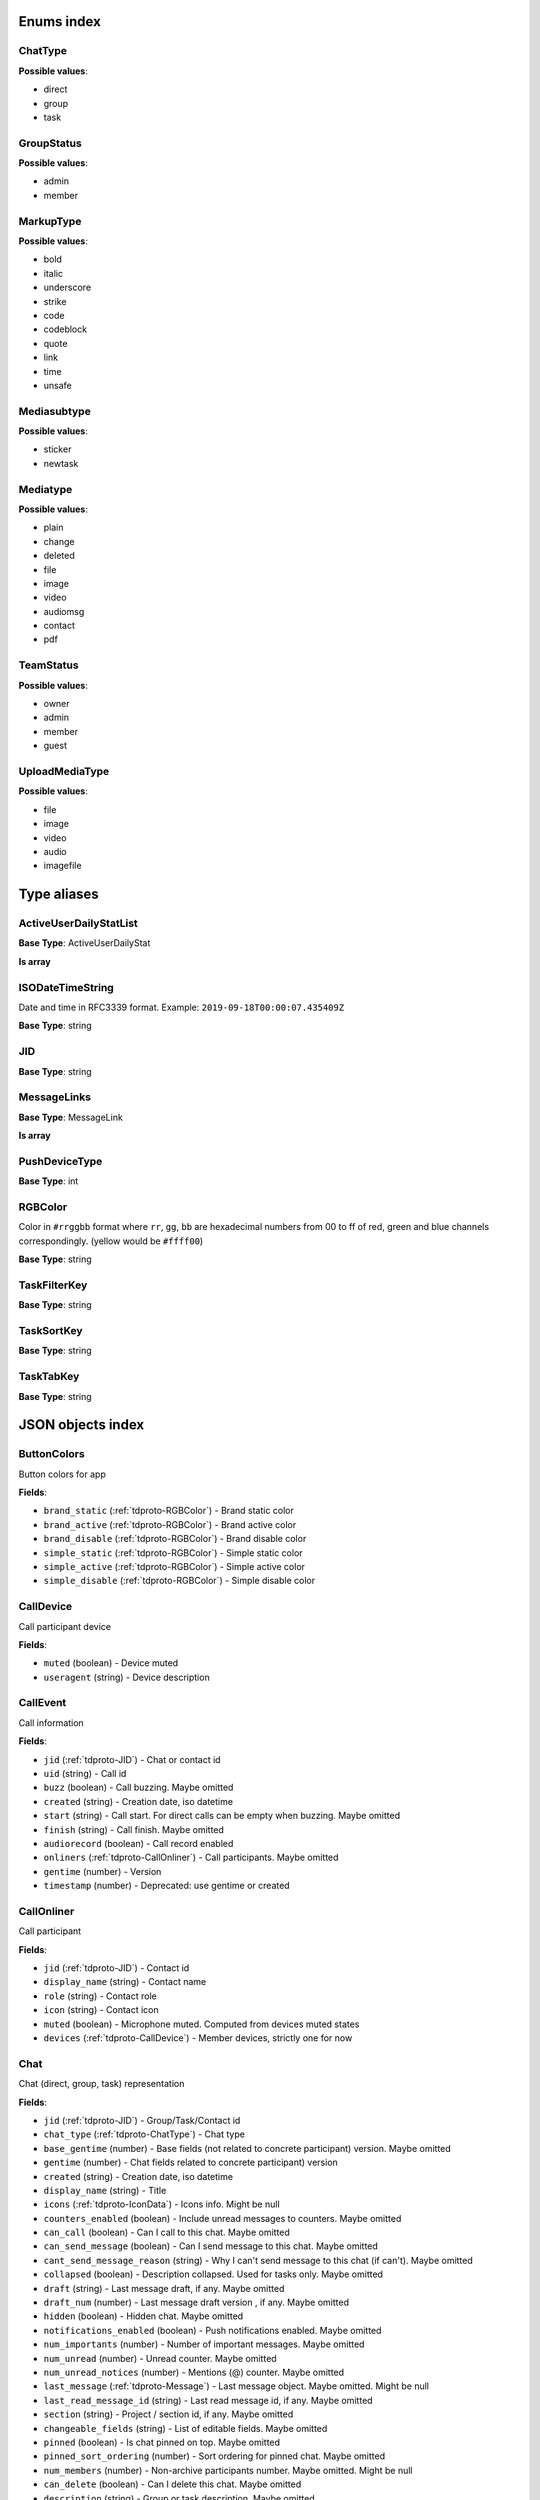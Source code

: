 
Enums index
============================

.. _tdproto-ChatType:

ChatType
-------------------------------------------------------------
**Possible values**:

* direct
* group
* task


.. _tdproto-GroupStatus:

GroupStatus
-------------------------------------------------------------
**Possible values**:

* admin
* member


.. _tdproto-MarkupType:

MarkupType
-------------------------------------------------------------
**Possible values**:

* bold
* italic
* underscore
* strike
* code
* codeblock
* quote
* link
* time
* unsafe


.. _tdproto-Mediasubtype:

Mediasubtype
-------------------------------------------------------------
**Possible values**:

* sticker
* newtask


.. _tdproto-Mediatype:

Mediatype
-------------------------------------------------------------
**Possible values**:

* plain
* change
* deleted
* file
* image
* video
* audiomsg
* contact
* pdf


.. _tdproto-TeamStatus:

TeamStatus
-------------------------------------------------------------
**Possible values**:

* owner
* admin
* member
* guest


.. _tdproto-UploadMediaType:

UploadMediaType
-------------------------------------------------------------
**Possible values**:

* file
* image
* video
* audio
* imagefile


Type aliases
============================

.. _tdproto-ActiveUserDailyStatList:

ActiveUserDailyStatList
-------------------------------------------------------------

**Base Type**: ActiveUserDailyStat

**Is array**

.. _tdproto-ISODateTimeString:

ISODateTimeString
-------------------------------------------------------------

Date and time in RFC3339 format. Example: ``2019-09-18T00:00:07.435409Z``

**Base Type**: string

.. _tdproto-JID:

JID
-------------------------------------------------------------

**Base Type**: string

.. _tdproto-MessageLinks:

MessageLinks
-------------------------------------------------------------

**Base Type**: MessageLink

**Is array**

.. _tdproto-PushDeviceType:

PushDeviceType
-------------------------------------------------------------

**Base Type**: int

.. _tdproto-RGBColor:

RGBColor
-------------------------------------------------------------

Color in ``#rrggbb`` format where ``rr``, ``gg``, ``bb`` are hexadecimal numbers from 00 to ff of red, green and blue channels correspondingly. (yellow would be ``#ffff00``)

**Base Type**: string

.. _tdproto-TaskFilterKey:

TaskFilterKey
-------------------------------------------------------------

**Base Type**: string

.. _tdproto-TaskSortKey:

TaskSortKey
-------------------------------------------------------------

**Base Type**: string

.. _tdproto-TaskTabKey:

TaskTabKey
-------------------------------------------------------------

**Base Type**: string

JSON objects index
============================

.. _tdproto-ButtonColors:

ButtonColors
-------------------------------------------------------------

Button colors for app

**Fields**:

* ``brand_static`` (:ref:`tdproto-RGBColor`) - Brand static color
* ``brand_active`` (:ref:`tdproto-RGBColor`) - Brand active color
* ``brand_disable`` (:ref:`tdproto-RGBColor`) - Brand disable color
* ``simple_static`` (:ref:`tdproto-RGBColor`) - Simple static color
* ``simple_active`` (:ref:`tdproto-RGBColor`) - Simple active color
* ``simple_disable`` (:ref:`tdproto-RGBColor`) - Simple disable color

.. _tdproto-CallDevice:

CallDevice
-------------------------------------------------------------

Call participant device

**Fields**:

* ``muted`` (boolean) - Device muted
* ``useragent`` (string) - Device description

.. _tdproto-CallEvent:

CallEvent
-------------------------------------------------------------

Call information

**Fields**:

* ``jid`` (:ref:`tdproto-JID`) - Chat or contact id
* ``uid`` (string) - Call id
* ``buzz`` (boolean) - Call buzzing\
  . Maybe omitted
* ``created`` (string) - Creation date, iso datetime
* ``start`` (string) - Call start. For direct calls can be empty when buzzing\
  . Maybe omitted
* ``finish`` (string) - Call finish\
  . Maybe omitted
* ``audiorecord`` (boolean) - Call record enabled
* ``onliners`` (:ref:`tdproto-CallOnliner`) - Call participants\
  . Maybe omitted
* ``gentime`` (number) - Version
* ``timestamp`` (number) - Deprecated: use gentime or created

.. _tdproto-CallOnliner:

CallOnliner
-------------------------------------------------------------

Call participant

**Fields**:

* ``jid`` (:ref:`tdproto-JID`) - Contact id
* ``display_name`` (string) - Contact name
* ``role`` (string) - Contact role
* ``icon`` (string) - Contact icon
* ``muted`` (boolean) - Microphone muted. Computed from devices muted states
* ``devices`` (:ref:`tdproto-CallDevice`) - Member devices, strictly one for now

.. _tdproto-Chat:

Chat
-------------------------------------------------------------

Chat (direct, group, task) representation

**Fields**:

* ``jid`` (:ref:`tdproto-JID`) - Group/Task/Contact id
* ``chat_type`` (:ref:`tdproto-ChatType`) - Chat type
* ``base_gentime`` (number) - Base fields (not related to concrete participant) version\
  . Maybe omitted
* ``gentime`` (number) - Chat fields related to concrete participant) version
* ``created`` (string) - Creation date, iso datetime
* ``display_name`` (string) - Title
* ``icons`` (:ref:`tdproto-IconData`) - Icons info\
  . Might be null
* ``counters_enabled`` (boolean) - Include unread messages to counters\
  . Maybe omitted
* ``can_call`` (boolean) - Can I call to this chat\
  . Maybe omitted
* ``can_send_message`` (boolean) - Can I send message to this chat\
  . Maybe omitted
* ``cant_send_message_reason`` (string) - Why I can't send message to this chat (if can't)\
  . Maybe omitted
* ``collapsed`` (boolean) - Description collapsed. Used for tasks only\
  . Maybe omitted
* ``draft`` (string) - Last message draft, if any\
  . Maybe omitted
* ``draft_num`` (number) - Last message draft version , if any\
  . Maybe omitted
* ``hidden`` (boolean) - Hidden chat\
  . Maybe omitted
* ``notifications_enabled`` (boolean) - Push notifications enabled\
  . Maybe omitted
* ``num_importants`` (number) - Number of important messages\
  . Maybe omitted
* ``num_unread`` (number) - Unread counter\
  . Maybe omitted
* ``num_unread_notices`` (number) - Mentions (@) counter\
  . Maybe omitted
* ``last_message`` (:ref:`tdproto-Message`) - Last message object\
  . Maybe omitted\
  . Might be null
* ``last_read_message_id`` (string) - Last read message id, if any\
  . Maybe omitted
* ``section`` (string) - Project / section id, if any\
  . Maybe omitted
* ``changeable_fields`` (string) - List of editable fields\
  . Maybe omitted
* ``pinned`` (boolean) - Is chat pinned on top\
  . Maybe omitted
* ``pinned_sort_ordering`` (number) - Sort ordering for pinned chat\
  . Maybe omitted
* ``num_members`` (number) - Non-archive participants number\
  . Maybe omitted\
  . Might be null
* ``can_delete`` (boolean) - Can I delete this chat\
  . Maybe omitted
* ``description`` (string) - Group or task description\
  . Maybe omitted
* ``markup`` (:ref:`tdproto-MarkupEntity`) - Markup entities for description field. Experimental\
  . Maybe omitted
* ``feed`` (boolean) - Present in feed (main screen)\
  . Maybe omitted
* ``pinned_message`` (:ref:`tdproto-Message`) - Pinned message for this chat\
  . Maybe omitted\
  . Might be null
* ``color_index`` (number) - Custom color index from table of colors. Tasks only\
  . Maybe omitted\
  . Might be null
* ``num_items`` (number) - Items in checklist. Tasks only\
  . Maybe omitted\
  . Might be null
* ``num_checked_items`` (number) - Checked items in checklist. Tasks only\
  . Maybe omitted\
  . Might be null
* ``assignee`` (:ref:`tdproto-JID`) - Assignee contact id. Tasks only\
  . Maybe omitted
* ``num`` (number) - Task number in this team\
  . Maybe omitted
* ``observers`` (:ref:`tdproto-JID`) - Task followers id's. TODO: rename to "followers"\
  . Maybe omitted
* ``owner`` (:ref:`tdproto-JID`) - Task creator\
  . Maybe omitted
* ``task_status`` (string) - Task status. May be custom\
  . Maybe omitted
* ``title`` (string) - Task title. Generated from number and description\
  . Maybe omitted
* ``done`` (string) - Task done date in iso format, if any\
  . Maybe omitted
* ``done_reason`` (string) - Task done reason, if any\
  . Maybe omitted
* ``deadline`` (string) - Task deadline in iso format, if any\
  . Maybe omitted
* ``deadline_expired`` (boolean) - Is task deadline expired\
  . Maybe omitted
* ``links`` (:ref:`tdproto-MessageLinks`) - Links in description\
  . Maybe omitted
* ``tags`` (string) - Task tags list, if any\
  . Maybe omitted
* ``importance`` (number) - Task importance, if available in team\
  . Maybe omitted\
  . Might be null
* ``urgency`` (number) - Task urgency, if available in team\
  . Maybe omitted\
  . Might be null
* ``spent_time`` (number) - Task spent time, number\
  . Maybe omitted\
  . Might be null
* ``complexity`` (number) - Task complexity, number\
  . Maybe omitted\
  . Might be null
* ``linked_messages`` (any) - Used for "Create task from messages..."\
  . Maybe omitted
* ``uploads`` (:ref:`tdproto-Upload`) - Upload uids for request, upload objects for response\
  . Maybe omitted
* ``items`` (:ref:`tdproto-TaskItem`) - Checklist items. Task only\
  . Maybe omitted
* ``parents`` (:ref:`tdproto-Subtask`) - Parent tasks\
  . Maybe omitted
* ``tabs`` (:ref:`tdproto-TaskTabKey`) - Tab names\
  . Maybe omitted
* ``status`` (:ref:`tdproto-GroupStatus`) - My status in group chat\
  . Maybe omitted\
  . Might be null
* ``members`` (:ref:`tdproto-GroupMembership`) - Group chat members\
  . Maybe omitted
* ``can_add_member`` (boolean) - Can I add member to this group chat\
  . Maybe omitted
* ``can_remove_member`` (boolean) - Can I remove member from this group chat\
  . Maybe omitted
* ``can_change_member_status`` (boolean) - Can I change member status in this group chat\
  . Maybe omitted
* ``can_change_settings`` (boolean) - deprecated: use changeable fields\
  . Maybe omitted
* ``default_for_all`` (boolean) - Any new team member will be added to this group chat\
  . Maybe omitted
* ``readonly_for_members`` (boolean) - Readonly for non-admins group chat (Like Channels in Telegram but switchable)\
  . Maybe omitted
* ``autocleanup_age`` (number) - Delete messages in this chat in seconds. Experimental function\
  . Maybe omitted\
  . Might be null
* ``public`` (boolean) - Can other team member see this task/group chat\
  . Maybe omitted
* ``can_join`` (boolean) - Can I join to this public group/task\
  . Maybe omitted
* ``can_delete_any_message`` (boolean) - Can I delete any message in this chat\
  . Maybe omitted
* ``can_set_important_any_message`` (boolean) - Can I change Important flag in any message in this chat\
  . Maybe omitted
* ``last_activity`` (string) - Date of the last message sent even if it was deleted\
  . Maybe omitted

.. _tdproto-ChatShort:

ChatShort
-------------------------------------------------------------

Minimal chat representation

**Fields**:

* ``jid`` (:ref:`tdproto-JID`) - Group/Task/Contact id
* ``chat_type`` (:ref:`tdproto-ChatType`) - Chat type
* ``display_name`` (string) - Title
* ``icons`` (:ref:`tdproto-IconData`) - Icon data\
  . Might be null

.. _tdproto-ColorRule:

ColorRule
-------------------------------------------------------------

Set of rules to apply to tasks for coloring

**Fields**:

* ``uid`` (string) - Rule id
* ``priority`` (number) - Rule priority
* ``description`` (string) - Rule description\
  . Maybe omitted
* ``color_index`` (number) - Color index
* ``section_enabled`` (boolean) - Project filter enabled\
  . Maybe omitted\
  . Might be null
* ``section`` (string) - Project id if project filter enabled\
  . Maybe omitted
* ``tags_enabled`` (boolean) - Tags filter enabled\
  . Maybe omitted\
  . Might be null
* ``tags`` (string) - Tag ids if tags filter enabled\
  . Maybe omitted
* ``task_status`` (string) - Task status\
  . Maybe omitted
* ``task_importance_enabled`` (boolean) - Task importance filter enabled\
  . Maybe omitted\
  . Might be null
* ``task_importance`` (number) - Task importance if task importance filter enabled\
  . Maybe omitted\
  . Might be null
* ``task_urgency_enabled`` (boolean) - Task urgency filter enabled\
  . Maybe omitted\
  . Might be null
* ``task_urgency`` (number) - Task urgency if task urgency filter enabled\
  . Maybe omitted\
  . Might be null

.. _tdproto-Contact:

Contact
-------------------------------------------------------------

Contact

**Fields**:

* ``jid`` (:ref:`tdproto-JID`) - Contact Id
* ``display_name`` (string) - Full name in chats
* ``short_name`` (string) - Short name in chats
* ``contact_email`` (string) - Contact email in this team
* ``contact_phone`` (string) - Contact phone in this team
* ``icons`` (:ref:`tdproto-IconData`) - Icons data\
  . Might be null
* ``role`` (string) - Role in this team
* ``mood`` (string) - Mood in this team\
  . Maybe omitted
* ``status`` (:ref:`tdproto-TeamStatus`) - Status in this team
* ``last_activity`` (string) - Last activity in this team (iso datetime)\
  . Maybe omitted
* ``add_to_team_rights`` (boolean) - Can contact add users to this team\
  . Maybe omitted
* ``is_archive`` (boolean) - Contact deleted\
  . Maybe omitted
* ``botname`` (string) - Bot name. Empty for users\
  . Maybe omitted
* ``sections`` (string) - Section ids
* ``can_send_message`` (boolean) - Can I send message to this contact\
  . Maybe omitted
* ``cant_send_message_reason`` (string) - Why I can't send message to this chat (if can't)\
  . Maybe omitted
* ``can_call`` (boolean) - Can I call to this contact\
  . Maybe omitted
* ``can_create_task`` (boolean) - Can I call create task for this contact\
  . Maybe omitted
* ``can_add_to_group`` (boolean) - Can I add this contact to group chats\
  . Maybe omitted
* ``can_delete`` (boolean) - Can I remove this contact from team\
  . Maybe omitted
* ``changeable_fields`` (string) - Changeable fields\
  . Maybe omitted
* ``family_name`` (string) - Family name\
  . Maybe omitted
* ``given_name`` (string) - Given name\
  . Maybe omitted
* ``patronymic`` (string) - Patronymic, if any\
  . Maybe omitted
* ``default_lang`` (string) - Default language code\
  . Maybe omitted\
  . Might be null
* ``debug_show_activity`` (boolean) - Enable debug messages in UI\
  . Maybe omitted\
  . Might be null
* ``dropall_enabled`` (boolean) - Enable remove all messages experimental features\
  . Maybe omitted\
  . Might be null
* ``alt_send`` (boolean) - Use Ctrl/Cmd + Enter instead Enter\
  . Maybe omitted\
  . Might be null
* ``asterisk_mention`` (boolean) - Use * as @ for mentions\
  . Maybe omitted\
  . Might be null
* ``always_send_pushes`` (boolean) - Send push notifications even contact is online\
  . Maybe omitted\
  . Might be null
* ``timezone`` (string) - Timezone, if any\
  . Maybe omitted\
  . Might be null
* ``quiet_time_start`` (string) - Quiet time start\
  . Maybe omitted\
  . Might be null
* ``quiet_time_finish`` (string) - Quiet time finish\
  . Maybe omitted\
  . Might be null
* ``group_notifications_enabled`` (boolean) - Push notifications for group chats\
  . Maybe omitted\
  . Might be null
* ``task_notifications_enabled`` (boolean) - Push notifications for task chats\
  . Maybe omitted\
  . Might be null
* ``contact_short_view`` (boolean) - Short view in contact list\
  . Maybe omitted\
  . Might be null
* ``group_short_view`` (boolean) - Short view in group list\
  . Maybe omitted\
  . Might be null
* ``task_short_view`` (boolean) - Short view in task list\
  . Maybe omitted\
  . Might be null
* ``contact_mshort_view`` (boolean) - Short view in contact list in mobile app\
  . Maybe omitted\
  . Might be null
* ``group_mshort_view`` (boolean) - Short view in group list in mobile app\
  . Maybe omitted\
  . Might be null
* ``auth_2fa_enabled`` (boolean) - Two-factor authentication is configured and confirmed\
  . Maybe omitted
* ``auth_2fa_status`` (string) - Two-factor authentication status\
  . Maybe omitted
* ``task_mshort_view`` (boolean) - Short view in task list in mobile app\
  . Maybe omitted\
  . Might be null
* ``contact_show_archived`` (boolean) - Show archived contacts in contact list\
  . Maybe omitted\
  . Might be null
* ``unread_first`` (boolean) - Show unread chats first in feed\
  . Maybe omitted\
  . Might be null
* ``munread_first`` (boolean) - Show unread chats first in feed in mobile app\
  . Maybe omitted\
  . Might be null
* ``can_add_to_team`` (boolean) - Can I add new members to this team\
  . Maybe omitted
* ``can_manage_sections`` (boolean) - Can I manage sections in this team\
  . Maybe omitted
* ``can_manage_tags`` (boolean) - Can I manage tags in this team\
  . Maybe omitted
* ``can_manage_integrations`` (boolean) - Can I manage integrations in this team\
  . Maybe omitted
* ``can_manage_color_rules`` (boolean) - Can I manage color rules in this team\
  . Maybe omitted
* ``can_create_group`` (boolean) - Can I create group chats in this team\
  . Maybe omitted
* ``can_join_public_groups`` (boolean) - Can I view/join public group in this team\
  . Maybe omitted
* ``can_join_public_tasks`` (boolean) - Can I view/join public tasks in this team\
  . Maybe omitted
* ``can_delete_any_message`` (boolean) - Deprecated: use CanDeleteAnyMessage in chat object\
  . Maybe omitted
* ``custom_fields`` (:ref:`tdproto-ContactCustomFields`) - Extra contact fields\
  . Maybe omitted\
  . Might be null

.. _tdproto-ContactCustomFields:

ContactCustomFields
-------------------------------------------------------------

Extra contact fields

**Fields**:

* ``company`` (string) - Company\
  . Maybe omitted
* ``department`` (string) - Department\
  . Maybe omitted
* ``title`` (string) - Title\
  . Maybe omitted
* ``mobile_phone`` (string) - MobilePhone\
  . Maybe omitted
* ``source`` (string) - Import source\
  . Maybe omitted

.. _tdproto-ContactShort:

ContactShort
-------------------------------------------------------------

Short contact representation

**Fields**:

* ``jid`` (:ref:`tdproto-JID`) - Contact Id
* ``display_name`` (string) - Full name in chats
* ``short_name`` (string) - Short name in chats
* ``icons`` (:ref:`tdproto-IconData`) - Icons data\
  . Might be null

.. _tdproto-Country:

Country
-------------------------------------------------------------

Country for phone numbers selection on login screen

**Fields**:

* ``code`` (string) - Phone code
* ``iso`` (string) - Country ISO code
* ``name`` (string) - Country name
* ``default`` (boolean) - Selected by default\
  . Maybe omitted
* ``popular`` (boolean) - Is popular, need to cache\
  . Maybe omitted

.. _tdproto-DeletedChat:

DeletedChat
-------------------------------------------------------------

Minimal chat representation for deletion

**Fields**:

* ``jid`` (:ref:`tdproto-JID`) - Group/Task/Contact id
* ``chat_type`` (:ref:`tdproto-ChatType`) - Chat type
* ``gentime`` (number) - Chat fields (related to concrete participant) version
* ``is_archive`` (boolean) - Archive flag. Always true for this structure

.. _tdproto-DeletedRemind:

DeletedRemind
-------------------------------------------------------------

Remind deleted message

**Fields**:

* ``uid`` (string) - Remind id

.. _tdproto-DeletedSection:

DeletedSection
-------------------------------------------------------------

Deleted task project or contact section

**Fields**:

* ``uid`` (string) - Section uid
* ``gentime`` (number) - Object version

.. _tdproto-DeletedTag:

DeletedTag
-------------------------------------------------------------

Delete tag message

**Fields**:

* ``uid`` (string) - Tag id

.. _tdproto-DeletedTeam:

DeletedTeam
-------------------------------------------------------------

Team deletion message. Readonly

**Fields**:

* ``uid`` (string) - Team id
* ``is_archive`` (boolean) - Team deleted
* ``gentime`` (number) - Object version

.. _tdproto-Emoji:

Emoji
-------------------------------------------------------------

Emoji

**Fields**:

* ``char`` (string) - Unicode symbol
* ``key`` (string) - Text representation

.. _tdproto-Features:

Features
-------------------------------------------------------------

Server information. Readonly

**Fields**:

* ``host`` (string) - Current host
* ``build`` (string) - Build/revision of server side
* ``desktop_version`` (string) - Desktop application version
* ``front_version`` (string) - Webclient version
* ``app_title`` (string) - Application title
* ``landing_url`` (string) - Landing page address, if any\
  . Maybe omitted
* ``app_schemes`` (string) - Local applications urls
* ``userver`` (string) - Static files server address
* ``ios_app`` (string) - Link to AppStore
* ``android_app`` (string) - Link to Google Play
* ``theme`` (string) - Default UI theme
* ``min_ios_version`` (string) - Minimal iOS application version required for this server. Used for breaking changes
* ``min_android_version`` (string) - Minimal android application version required for this server. Used for breaking changes
* ``free_registration`` (boolean) - Free registration allowed
* ``max_upload_mb`` (number) - Maximum size of user's upload
* ``max_linked_messages`` (number) - Maximum number of forwarded messages
* ``max_message_uploads`` (number) - Maximum number of message uploads
* ``max_username_part_length`` (number) - Maximum chars for: family_name, given_name, patronymic if any
* ``max_group_title_length`` (number) - Maximum chars for group chat name
* ``max_role_length`` (number) - Maximum chars for role in team
* ``max_mood_length`` (number) - Maximum chars for mood in team
* ``max_message_length`` (number) - Maximum chars for text message
* ``max_section_length`` (number) - Maximum length for project and contact's sections names
* ``max_tag_length`` (number) - Maximum length for tags
* ``max_task_title_length`` (number) - Maximum length for task title
* ``max_color_rule_description_length`` (number) - Maximum length for ColorRule description
* ``max_url_length`` (number) - Maximum length for urls
* ``max_integration_comment_length`` (number) - Maximum length for Integration comment
* ``max_teams`` (number) - Maximum teams for one account
* ``max_message_search_limit`` (number) - Maximum search result
* ``afk_age`` (number) - Max inactivity seconds
* ``auth_by_password`` (boolean) - Password authentication enabled\
  . Maybe omitted
* ``auth_by_qr_code`` (boolean) - QR-code / link authentication enabled\
  . Maybe omitted
* ``auth_by_sms`` (boolean) - SMS authentication enabled\
  . Maybe omitted
* ``auth_2fa`` (boolean) - Two-factor authentication (2FA) enabled\
  . Maybe omitted
* ``oauth_services`` (:ref:`tdproto-OAuthService`) - External services\
  . Maybe omitted
* ``ice_servers`` (:ref:`tdproto-ICEServer`) - ICE servers for WebRTC
* ``custom_server`` (boolean) - True for premise installation
* ``installation_type`` (string) - Name of installation
* ``installation_title`` (string) - Installation title, used on login screen\
  . Maybe omitted
* ``app_login_background`` (string) - AppBackground image url, if any\
  . Maybe omitted
* ``web_login_background`` (string) - WebBackground image url, if any\
  . Maybe omitted
* ``is_testing`` (boolean) - Testing installation
* ``metrika`` (string) - Yandex metrika counter id
* ``min_search_length`` (number) - Minimal chars number for starting global search
* ``resend_timeout`` (number) - Resend message in n seconds if no confirmation from server given
* ``sentry_dsn_js`` (string) - Frontend sentry.io settings
* ``server_drafts`` (boolean) - Message drafts saved on server
* ``firebase_app_id`` (string) - Firebase settings for web-push notifications
* ``firebase_sender_id`` (string) - Firebase settings for web-push notifications
* ``firebase_api_key`` (string) - Firebase settings for web-push notifications
* ``firebase_auth_domain`` (string) - Firebase settings for web-push notifications
* ``firebase_database_url`` (string) - Firebase settings for web-push notifications
* ``firebase_project_id`` (string) - Firebase settings for web-push notifications
* ``firebase_storage_bucket`` (string) - Firebase settings for web-push notifications
* ``calls_version`` (number) - Calls version. 0 = disabled, 1 = audio only, 2 = audio+video
* ``mobile_calls`` (boolean) - Calls functions enabled for mobile applications
* ``calls_record`` (boolean) - Calls record enabled
* ``only_one_device_per_call`` (boolean) - Disallow call from multiply devices. Experimental\
  . Maybe omitted
* ``max_participants_per_call`` (number) - Maximum number of participants per call\
  . Maybe omitted
* ``safari_push_id`` (string) - Safari push id for web-push notifications
* ``message_uploads`` (boolean) - Multiple message uploads
* ``terms`` (:ref:`tdproto-Terms`) - Team entity naming. Experimental
* ``single_group_teams`` (boolean) - Cross team communication. Experimental
* ``wiki_pages`` (boolean) - Wiki pages in chats. Experimental
* ``allow_admin_mute`` (boolean) - Wiki pages in chats. Experimental\
  . Maybe omitted
* ``default_wallpaper`` (:ref:`tdproto-Wallpaper`) - Default wallpaper url for mobile apps, if any\
  . Maybe omitted\
  . Might be null
* ``support_email`` (string) - Support email
* ``task_checklist`` (boolean) - Deprecated
* ``readonly_groups`` (boolean) - Deprecated
* ``task_dashboard`` (boolean) - Deprecated
* ``task_messages`` (boolean) - Deprecated
* ``task_public`` (boolean) - Deprecated
* ``task_tags`` (boolean) - Deprecated
* ``calls`` (boolean) - Deprecated
* ``min_app_version`` (string) - Deprecated

.. _tdproto-FontColors:

FontColors
-------------------------------------------------------------

Font colors for app

**Fields**:

* ``text`` (:ref:`tdproto-RGBColor`) - Text color
* ``title`` (:ref:`tdproto-RGBColor`) - Title color
* ``sub`` (:ref:`tdproto-RGBColor`) - Sub color
* ``brand_button`` (:ref:`tdproto-RGBColor`) - Brand button color
* ``simple_button`` (:ref:`tdproto-RGBColor`) - Simple button color
* ``bubble_sent`` (:ref:`tdproto-RGBColor`) - Bubble sent color
* ``bubble_received`` (:ref:`tdproto-RGBColor`) - Bubble received color

.. _tdproto-GroupMembership:

GroupMembership
-------------------------------------------------------------

Group chat membership status

**Fields**:

* ``jid`` (:ref:`tdproto-JID`) - Contact id
* ``status`` (:ref:`tdproto-GroupStatus`) - Status in group
* ``can_remove`` (boolean) - Can I remove this member\
  . Maybe omitted

.. _tdproto-ICEServer:

ICEServer
-------------------------------------------------------------

Interactive Connectivity Establishment Server for WEB Rtc connection. Readonly

**Fields**:

* ``urls`` (string) - URls

.. _tdproto-IconColors:

IconColors
-------------------------------------------------------------

Icon colors for app

**Fields**:

* ``title`` (:ref:`tdproto-RGBColor`) - Title color
* ``brand`` (:ref:`tdproto-RGBColor`) - Brand color
* ``other`` (:ref:`tdproto-RGBColor`) - Other color

.. _tdproto-IconData:

IconData
-------------------------------------------------------------

Icon data. For icon generated from display name contains Letters + Color fields

**Fields**:

* ``sm`` (:ref:`tdproto-SingleIcon`) - Small icon
* ``lg`` (:ref:`tdproto-SingleIcon`) - Large image
* ``letters`` (string) - Letters (only for stub icon)\
  . Maybe omitted
* ``color`` (string) - Icon background color (only for stub icon)\
  . Maybe omitted
* ``blurhash`` (string) - Compact representation of a placeholder for an image (experimental)\
  . Maybe omitted
* ``stub`` (string) - Deprecated\
  . Maybe omitted

.. _tdproto-InputColors:

InputColors
-------------------------------------------------------------

Input colors for app

**Fields**:

* ``static`` (:ref:`tdproto-RGBColor`) - Static color
* ``active`` (:ref:`tdproto-RGBColor`) - Active color
* ``disable`` (:ref:`tdproto-RGBColor`) - Disable color
* ``error`` (:ref:`tdproto-RGBColor`) - Error color

.. _tdproto-Integration:

Integration
-------------------------------------------------------------

Integration for concrete chat

**Fields**:

* ``uid`` (string) - Id\
  . Maybe omitted
* ``comment`` (string) - Comment, if any
* ``created`` (string) - Creation datetime, iso\
  . Maybe omitted
* ``enabled`` (boolean) - Integration enabled
* ``form`` (:ref:`tdproto-IntegrationForm`) - Integration form
* ``group`` (:ref:`tdproto-JID`) - Chat id
* ``help`` (string) - Full description\
  . Maybe omitted
* ``kind`` (string) - Unique integration name
* ``-`` (string) - DOCUMENTATION MISSING

.. _tdproto-IntegrationField:

IntegrationField
-------------------------------------------------------------

Integration form field

**Fields**:

* ``label`` (string) - Label
* ``readonly`` (boolean) - Is field readonly
* ``value`` (string) - Current value

.. _tdproto-IntegrationForm:

IntegrationForm
-------------------------------------------------------------

Integration form

**Fields**:

* ``api_key`` (:ref:`tdproto-IntegrationField`) - Api key field, if any\
  . Maybe omitted\
  . Might be null
* ``webhook_url`` (:ref:`tdproto-IntegrationField`) - Webhook url, if any\
  . Maybe omitted\
  . Might be null
* ``url`` (:ref:`tdproto-IntegrationField`) - Url, if any\
  . Maybe omitted\
  . Might be null

.. _tdproto-IntegrationKind:

IntegrationKind
-------------------------------------------------------------

Integration kind

**Fields**:

* ``kind`` (string) - Integration unique name
* ``title`` (string) - Plugin title
* ``template`` (:ref:`tdproto-Integration`) - Integration template
* ``icon`` (string) - Path to icon
* ``description`` (string) - Plugin description

.. _tdproto-Integrations:

Integrations
-------------------------------------------------------------

Complete integrations data, as received from server

**Fields**:

* ``integrations`` (:ref:`tdproto-Integration`) - Currently existing integrations
* ``kinds`` (:ref:`tdproto-IntegrationKind`) - Types of integrations available for setup

.. _tdproto-MarkupEntity:

MarkupEntity
-------------------------------------------------------------

Markup entity. Experimental

**Fields**:

* ``op`` (number) - Open marker offset
* ``oplen`` (number) - Open marker length\
  . Maybe omitted
* ``cl`` (number) - Close marker offset
* ``cllen`` (number) - Close marker length\
  . Maybe omitted
* ``typ`` (:ref:`tdproto-MarkupType`) - Marker type
* ``url`` (string) - Url, for Link type\
  . Maybe omitted
* ``repl`` (string) - Text replacement\
  . Maybe omitted
* ``time`` (string) - Time, for Time type\
  . Maybe omitted
* ``childs`` (:ref:`tdproto-MarkupEntity`) - List of internal markup entities\
  . Maybe omitted

.. _tdproto-Message:

Message
-------------------------------------------------------------

Chat message

**Fields**:

* ``content`` (:ref:`tdproto-MessageContent`) - Message content struct
* ``push_text`` (string) - Simple plaintext message representation\
  . Maybe omitted
* ``from`` (:ref:`tdproto-JID`) - Sender contact id
* ``to`` (:ref:`tdproto-JID`) - Recipient id (group, task or contact)
* ``message_id`` (string) - Message uid
* ``created`` (string) - Message creation datetime (set by server side) or sending datetime in future for draft messages
* ``drafted`` (string) - Creation datetime for draft messages\
  . Maybe omitted
* ``gentime`` (number) - Object version
* ``chat_type`` (:ref:`tdproto-ChatType`) - Chat type
* ``chat`` (:ref:`tdproto-JID`) - Chat id
* ``links`` (:ref:`tdproto-MessageLinks`) - External/internals links\
  . Maybe omitted
* ``markup`` (:ref:`tdproto-MarkupEntity`) - Markup entities. Experimental\
  . Maybe omitted
* ``important`` (boolean) - Importance flag\
  . Maybe omitted
* ``edited`` (string) - ISODateTimeString of message modification or deletion\
  . Maybe omitted
* ``received`` (boolean) - Message was seen by anybody in chat. True or null\
  . Maybe omitted
* ``num_received`` (number) - Unused yet\
  . Maybe omitted
* ``nopreview`` (boolean) - Disable link previews. True or null\
  . Maybe omitted
* ``has_previews`` (boolean) - Has link previews. True or null\
  . Maybe omitted
* ``prev`` (string) - Previous message id in this chat. Uid or null\
  . Maybe omitted
* ``is_first`` (boolean) - This message is first in this chat. True or null\
  . Maybe omitted
* ``is_last`` (boolean) - This message is first in this chat. True or null\
  . Maybe omitted
* ``uploads`` (:ref:`tdproto-Upload`) - Message uploads\
  . Maybe omitted
* ``reactions`` (:ref:`tdproto-MessageReaction`) - Message reactions struct. Can be null\
  . Maybe omitted
* ``reply_to`` (:ref:`tdproto-Message`) - Message that was replied to, if any\
  . Maybe omitted\
  . Might be null
* ``linked_messages`` (:ref:`tdproto-Message`) - Forwarded messages. Can be null. Also contains double of ReplyTo for backward compatibility\
  . Maybe omitted
* ``notice`` (boolean) - Has mention (@). True or null\
  . Maybe omitted
* ``silently`` (boolean) - Message has no pushes and did not affect any counters\
  . Maybe omitted
* ``editable_until`` (string) - Author can change this message until date. Can be null\
  . Maybe omitted
* ``num`` (number) - Index number of this message. Starts from 0. Null for deleted messages. Changes when any previous message wad deleted\
  . Maybe omitted\
  . Might be null
* ``is_archive`` (boolean) - This message is archive. True or null\
  . Maybe omitted
* ``_debug`` (string) - Debug information, if any\
  . Maybe omitted

.. _tdproto-MessageColors:

MessageColors
-------------------------------------------------------------

Message colors for app

**Fields**:

* ``bubble_sent`` (:ref:`tdproto-RGBColor`) - Bubble sent color
* ``bubble_received`` (:ref:`tdproto-RGBColor`) - Bubble received color
* ``bubble_important`` (:ref:`tdproto-RGBColor`) - Bubble important color
* ``status_feed`` (:ref:`tdproto-RGBColor`) - Status feed color
* ``status_bubble`` (:ref:`tdproto-RGBColor`) - Status bubble color
* ``allocated`` (:ref:`tdproto-RGBColor`) - Allocated color

.. _tdproto-MessageContent:

MessageContent
-------------------------------------------------------------

Chat message content

**Fields**:

* ``text`` (string) - Text representation of message
* ``type`` (:ref:`tdproto-Mediatype`) - Message type
* ``subtype`` (:ref:`tdproto-Mediasubtype`) - Message subtype, if any\
  . Maybe omitted
* ``upload`` (string) - Upload id, if any. Deprecated: use Uploads instead\
  . Maybe omitted
* ``mediaURL`` (string) - Upload url, if any. Deprecated: use Uploads instead\
  . Maybe omitted
* ``size`` (number) - Upload size, if any. Deprecated: use Uploads instead\
  . Maybe omitted
* ``duration`` (number) - Upload duration, if any. Deprecated: use Uploads instead\
  . Maybe omitted\
  . Might be null
* ``processing`` (boolean) - Upload still processing, if any. Deprecated: use Uploads instead\
  . Maybe omitted
* ``blurhash`` (string) - Compact representation of a placeholder for an image. Deprecated: use Uploads instead\
  . Maybe omitted
* ``previewHeight`` (number) - Upload preview height, in pixels, if any. Deprecated: use Uploads instead\
  . Maybe omitted
* ``previewWidth`` (number) - Upload width, in pixels, if any. Deprecated: use Uploads instead\
  . Maybe omitted
* ``previewURL`` (string) - Upload preview absolute url, if any. Deprecated: use Uploads instead\
  . Maybe omitted
* ``preview2xURL`` (string) - Upload high resolution preview absolute url, if any. Deprecated: use Uploads instead\
  . Maybe omitted
* ``name`` (string) - Upload name, if any. Deprecated: use Uploads instead\
  . Maybe omitted
* ``animated`` (boolean) - Upload is animated image, if any. Deprecated: use Uploads instead\
  . Maybe omitted
* ``title`` (string) - Change title (for "change" mediatype)\
  . Maybe omitted
* ``old`` (string) - Change old value (for "change" mediatype)\
  . Maybe omitted\
  . Might be null
* ``new`` (string) - Change new value (for "change" mediatype)\
  . Maybe omitted\
  . Might be null
* ``actor`` (:ref:`tdproto-JID`) - Change actor contact id (for "change" mediatype)\
  . Maybe omitted
* ``comment`` (string) - Comment (for "audiomsg" mediatype)\
  . Maybe omitted
* ``given_name`` (string) - Given name (for "contact" mediatype)\
  . Maybe omitted
* ``family_name`` (string) - Family name (for "contact" mediatype)\
  . Maybe omitted
* ``patronymic`` (string) - Patronymic name (for "contact" mediatype)\
  . Maybe omitted
* ``phones`` (string) - Contact phones list (for "contact" mediatype)\
  . Maybe omitted
* ``emails`` (string) - Emails list (for "contact" mediatype)\
  . Maybe omitted
* ``stickerpack`` (string) - Stickerpack name (for "sticker" subtype)\
  . Maybe omitted
* ``pdf_version`` (:ref:`tdproto-PdfVersion`) - Pdf version, if any\
  . Maybe omitted\
  . Might be null

.. _tdproto-MessageLink:

MessageLink
-------------------------------------------------------------

Checked message links. In short: "Click here: {link.Pattern}" => "Click here: <a href='{link.Url}'>{link.Text}</a>"

**Fields**:

* ``pattern`` (string) - Text fragment that should be replaced by link
* ``url`` (string) - Internal or external link
* ``text`` (string) - Text replacement
* ``preview`` (:ref:`tdproto-MessageLinkPreview`) - Optional preview info, for websites\
  . Maybe omitted\
  . Might be null
* ``uploads`` (:ref:`tdproto-Upload`) - Optional upload info\
  . Maybe omitted
* ``nopreview`` (boolean) - Website previews disabled\
  . Maybe omitted
* ``youtube_id`` (string) - Optional youtube movie id\
  . Maybe omitted

.. _tdproto-MessageLinkPreview:

MessageLinkPreview
-------------------------------------------------------------

Website title and description

**Fields**:

* ``title`` (string) - Website title or og:title content
* ``description`` (string) - Website description\
  . Maybe omitted

.. _tdproto-MessagePush:

MessagePush
-------------------------------------------------------------

Push message over websockets. Readonly

**Fields**:

* ``title`` (string) - Push title
* ``subtitle`` (string) - Push subtitle
* ``message`` (string) - Push body
* ``icon_url`` (string) - Absolute url to push icon
* ``click_action`` (string) - Url opened on click
* ``tag`` (string) - Push tag (for join pushes)
* ``team`` (string) - Team uid
* ``sender`` (:ref:`tdproto-JID`) - Sender contact id
* ``chat`` (:ref:`tdproto-JID`) - Chat id
* ``message_id`` (string) - Message id
* ``created`` (string) - Message creation iso datetime

.. _tdproto-MessageReaction:

MessageReaction
-------------------------------------------------------------

Message emoji reaction

**Fields**:

* ``name`` (string) - Emoji
* ``counter`` (number) - Number of reactions
* ``details`` (:ref:`tdproto-MessageReactionDetail`) - Details

.. _tdproto-MessageReactionDetail:

MessageReactionDetail
-------------------------------------------------------------

Message reaction detail

**Fields**:

* ``created`` (string) - When reaction added, iso datetime
* ``sender`` (:ref:`tdproto-JID`) - Reaction author
* ``name`` (string) - Reaction emoji

.. _tdproto-OAuthService:

OAuthService
-------------------------------------------------------------

OAuth service

**Fields**:

* ``name`` (string) - Integration title
* ``url`` (string) - Redirect url

.. _tdproto-OnlineCall:

OnlineCall
-------------------------------------------------------------

Active call status

**Fields**:

* ``jid`` (:ref:`tdproto-JID`) - Chat or contact id
* ``uid`` (string) - Call id
* ``start`` (string) - Call start\
  . Maybe omitted
* ``online_count`` (number) - Number participants in call\
  . Maybe omitted

.. _tdproto-OnlineContact:

OnlineContact
-------------------------------------------------------------

Contact online status

**Fields**:

* ``jid`` (:ref:`tdproto-JID`) - Contact id
* ``afk`` (boolean) - Is away from keyboard\
  . Maybe omitted
* ``mobile`` (boolean) - Is mobile client

.. _tdproto-PdfVersion:

PdfVersion
-------------------------------------------------------------

PDF preview of mediafile. Experimental

**Fields**:

* ``url`` (string) - Absolute url
* ``text_preview`` (string) - First string of text content\
  . Maybe omitted

.. _tdproto-Reaction:

Reaction
-------------------------------------------------------------

Emoji reaction

**Fields**:

* ``name`` (string) - Unicode symbol

.. _tdproto-ReceivedMessage:

ReceivedMessage
-------------------------------------------------------------

Message receiving status

**Fields**:

* ``chat`` (:ref:`tdproto-JID`) - Chat or contact id
* ``message_id`` (string) - Message id
* ``received`` (boolean) - Is received
* ``num_received`` (number) - Number of contacts received this message. Experimental\
  . Maybe omitted
* ``_debug`` (string) - Debug message, if any\
  . Maybe omitted

.. _tdproto-Remind:

Remind
-------------------------------------------------------------

Remind

**Fields**:

* ``uid`` (string) - Remind id
* ``chat`` (:ref:`tdproto-JID`) - Chat id
* ``fire_at`` (string) - Activation time, iso
* ``comment`` (string) - Comment, if any\
  . Maybe omitted

.. _tdproto-Section:

Section
-------------------------------------------------------------

Task project or contact section

**Fields**:

* ``uid`` (string) - Section uid
* ``sort_ordering`` (number) - Sort ordering
* ``name`` (string) - Name
* ``gentime`` (number) - Object version
* ``description`` (string) - Description, if any\
  . Maybe omitted
* ``is_archive`` (boolean) - Is deleted\
  . Maybe omitted

.. _tdproto-Session:

Session
-------------------------------------------------------------

Websocket session

**Fields**:

* ``uid`` (string) - Session id
* ``created`` (string) - Creation datetime
* ``lang`` (string) - Language code\
  . Maybe omitted
* ``team`` (string) - Team id\
  . Maybe omitted
* ``is_mobile`` (boolean) - Mobile\
  . Maybe omitted
* ``afk`` (boolean) - Away from keyboard\
  . Maybe omitted
* ``useragent`` (string) - User agent\
  . Maybe omitted
* ``addr`` (string) - IP address\
  . Maybe omitted

.. _tdproto-ShortMessage:

ShortMessage
-------------------------------------------------------------

Short message based on chat message

**Fields**:

* ``from`` (:ref:`tdproto-JID`) - Sender contact id
* ``to`` (:ref:`tdproto-JID`) - Recipient id (group, task or contact)
* ``message_id`` (string) - Message uid
* ``created`` (string) - Message creation datetime (set by server side) or sending datetime in future for draft messages
* ``gentime`` (number) - Object version
* ``chat_type`` (:ref:`tdproto-ChatType`) - Chat type
* ``chat`` (:ref:`tdproto-JID`) - Chat id
* ``is_archive`` (boolean) - This message is archive. True or null\
  . Maybe omitted

.. _tdproto-SingleIcon:

SingleIcon
-------------------------------------------------------------

Small or large icon

**Fields**:

* ``url`` (string) - absolute url to icon
* ``width`` (number) - Icon width, in pixels
* ``height`` (number) - Icon height, in pixels

.. _tdproto-Subtask:

Subtask
-------------------------------------------------------------

Link to sub/sup task

**Fields**:

* ``jid`` (:ref:`tdproto-JID`) - Task id
* ``assignee`` (:ref:`tdproto-JID`) - Assignee contact id. Tasks only
* ``title`` (string) - Task title. Generated from number and description
* ``num`` (number) - Task number in this team
* ``display_name`` (string) - Title
* ``public`` (boolean) - Can other team member see this task/group chat\
  . Maybe omitted

.. _tdproto-SwitcherColors:

SwitcherColors
-------------------------------------------------------------

Switcher colors for app

**Fields**:

* ``on`` (:ref:`tdproto-RGBColor`) - On color
* ``off`` (:ref:`tdproto-RGBColor`) - Off color

.. _tdproto-Tag:

Tag
-------------------------------------------------------------

Task tag

**Fields**:

* ``uid`` (string) - Tag id
* ``name`` (string) - Tag name

.. _tdproto-Task:

Task
-------------------------------------------------------------

Task

**Fields**:

* ``custom_color_index`` (number) - Custom task color\
  . Maybe omitted\
  . Might be null
* ``description`` (string) - Task description\
  . Maybe omitted
* ``tags`` (string) - Task tags\
  . Maybe omitted
* ``section`` (string) - Task section UID\
  . Maybe omitted
* ``observers`` (:ref:`tdproto-JID`) - User who follow the task\
  . Maybe omitted
* ``items`` (string) - Items of the task\
  . Maybe omitted
* ``assignee`` (:ref:`tdproto-JID`) - User who was assigned the task\
  . Maybe omitted
* ``deadline`` (string) - Deadline time\
  . Maybe omitted
* ``public`` (boolean) - Is task public\
  . Maybe omitted
* ``remind_at`` (string) - Fire a reminder at this time\
  . Maybe omitted
* ``task_status`` (string) - Task status\
  . Maybe omitted
* ``importance`` (number) - Task importance\
  . Maybe omitted\
  . Might be null
* ``urgency`` (number) - Task urgency\
  . Maybe omitted\
  . Might be null
* ``complexity`` (number) - Task complexity\
  . Maybe omitted\
  . Might be null
* ``spent_time`` (number) - Time spent\
  . Maybe omitted\
  . Might be null
* ``linked_messages`` (string) - Linked messages\
  . Maybe omitted
* ``uploads`` (string) - Task uploads\
  . Maybe omitted

.. _tdproto-TaskColor:

TaskColor
-------------------------------------------------------------

Task color rules color

**Fields**:

* ``regular`` (:ref:`tdproto-RGBColor`) - Regular color
* ``dark`` (:ref:`tdproto-RGBColor`) - Dark color
* ``light`` (:ref:`tdproto-RGBColor`) - Light color

.. _tdproto-TaskCounters:

TaskCounters
-------------------------------------------------------------

Tasks counters

**Fields**:

* ``jid`` (:ref:`tdproto-JID`) - Task jid
* ``num_unread`` (number) - Unreads counter\
  . Maybe omitted
* ``num_unread_notices`` (number) - Mentions (@) counter\
  . Maybe omitted

.. _tdproto-TaskFilter:

TaskFilter
-------------------------------------------------------------

Task filter

**Fields**:

* ``field`` (:ref:`tdproto-TaskFilterKey`) - Task filter field
* ``title`` (string) - Filter title

.. _tdproto-TaskItem:

TaskItem
-------------------------------------------------------------

Task checklist item

**Fields**:

* ``uid`` (string) - Id\
  . Maybe omitted
* ``sort_ordering`` (number) - Sort ordering\
  . Maybe omitted
* ``text`` (string) - Text or "#{OtherTaskNumber}"
* ``checked`` (boolean) - Item checked\
  . Maybe omitted
* ``can_toggle`` (boolean) - Can I toggle this item\
  . Maybe omitted
* ``subtask`` (:ref:`tdproto-Subtask`) - Link to subtask. Optional\
  . Maybe omitted\
  . Might be null

.. _tdproto-TaskSort:

TaskSort
-------------------------------------------------------------

Task sort type

**Fields**:

* ``key`` (:ref:`tdproto-TaskSortKey`) - Field
* ``title`` (string) - Sort title

.. _tdproto-TaskStatus:

TaskStatus
-------------------------------------------------------------

Custom task status

**Fields**:

* ``uid`` (string) - Status id\
  . Maybe omitted
* ``sort_ordering`` (number) - Status sort ordering
* ``name`` (string) - Status internal name
* ``title`` (string) - Status localized name
* ``is_archive`` (boolean) - Status not used anymore\
  . Maybe omitted

.. _tdproto-TaskTab:

TaskTab
-------------------------------------------------------------

Task tab

**Fields**:

* ``key`` (:ref:`tdproto-TaskTabKey`) - Tab name
* ``title`` (string) - Tab title
* ``hide_empty`` (boolean) - Disable this tab when it has no contents
* ``show_counter`` (boolean) - Show unread badge
* ``pagination`` (boolean) - Enable pagination
* ``filters`` (:ref:`tdproto-TaskFilter`) - Filters inside tab
* ``sort`` (:ref:`tdproto-TaskSort`) - Sort available in tab
* ``unread_tasks`` (:ref:`tdproto-TaskCounters`) - Unread tasks with jid and counters

.. _tdproto-Team:

Team
-------------------------------------------------------------

Team

**Fields**:

* ``uid`` (string) - Team id
* ``is_archive`` (boolean) - Team deleted\
  . Maybe omitted
* ``gentime`` (number) - Object version
* ``name`` (string) - Team name
* ``default_task_deadline`` (string) - Default task deadline\
  . Maybe omitted
* ``max_message_update_age`` (number) - Max message update/deletion age, in seconds
* ``icons`` (:ref:`tdproto-IconData`) - Team icons
* ``last_active`` (boolean) - User last activity was in this team
* ``changeable_statuses`` (:ref:`tdproto-TeamStatus`) - What status I can set to other team members\
  . Maybe omitted
* ``bad_profile`` (boolean) - My profile in this team isn't full\
  . Maybe omitted
* ``need_confirmation`` (boolean) - Need confirmation after invite to this team
* ``use_patronymic`` (boolean) - Patronymic in usernames for this team\
  . Maybe omitted
* ``user_fields`` (string) - Username fields ordering
* ``display_family_name_first`` (boolean) - Family name should be first in display name\
  . Maybe omitted
* ``use_task_importance`` (boolean) - Use importance field in task\
  . Maybe omitted
* ``task_importance_min`` (number) - Minimal value of task importance. Default is 1\
  . Maybe omitted
* ``task_importance_max`` (number) - Maximum value of task importance. Default is 5\
  . Maybe omitted
* ``task_importance_rev`` (boolean) - Bigger number = bigger importance. Default: lower number = bigger importance\
  . Maybe omitted
* ``use_task_urgency`` (boolean) - Use urgency field in task\
  . Maybe omitted
* ``use_task_complexity`` (boolean) - Use complexity field in task\
  . Maybe omitted
* ``use_task_spent_time`` (boolean) - Use spent time field in task\
  . Maybe omitted
* ``uploads_size`` (number) - Total uploads size, bytes\
  . Maybe omitted
* ``uploads_size_limit`` (number) - Maximum uploads size, bytes, if any\
  . Maybe omitted
* ``unread`` (:ref:`tdproto-TeamUnread`) - Unread message counters\
  . Might be null
* ``me`` (:ref:`tdproto-Contact`) - My profile in this team
* ``contacts`` (:ref:`tdproto-Contact`) - Team contacts. Used only for team creation\
  . Maybe omitted
* ``single_group`` (:ref:`tdproto-JID`) - For single group teams, jid of chat\
  . Maybe omitted
* ``theme`` (:ref:`tdproto-Theme`) - Color theme, if any\
  . Maybe omitted\
  . Might be null
* ``hide_archived_users`` (boolean) - Don't show archived users by default\
  . Maybe omitted

.. _tdproto-TeamCounter:

TeamCounter
-------------------------------------------------------------

Unread message counters

**Fields**:

* ``uid`` (string) - Team id
* ``unread`` (:ref:`tdproto-TeamUnread`) - Unread message counters

.. _tdproto-TeamShort:

TeamShort
-------------------------------------------------------------

Short team representation. For invites, push notifications, etc. Readonly

**Fields**:

* ``uid`` (string) - Team id
* ``name`` (string) - Team name
* ``icons`` (:ref:`tdproto-IconData`) - Team icons

.. _tdproto-Terms:

Terms
-------------------------------------------------------------

Experimental translation fields for "team" entity renaming. Readonly

**Fields**:

* ``EnInTeam`` (string) - "in team"
* ``EnTeam`` (string) - "team"
* ``EnTeamAccess`` (string) - "access to team"
* ``EnTeamAdmin`` (string) - "team admin"
* ``EnTeamAdmins`` (string) - "team admins"
* ``EnTeamGuest`` (string) - "team guest"
* ``EnTeamMember`` (string) - "team member"
* ``EnTeamMembers`` (string) - "team members"
* ``EnTeamOwner`` (string) - "team owner",
* ``EnTeamSettings`` (string) - "team settings"
* ``RuTeamSettings`` (string) - "настройки команды"
* ``EnTeams`` (string) - "teams"
* ``EnToTeam`` (string) - "to team"
* ``RuInTeam`` (string) - "в команде"
* ``RuTeam`` (string) - "команда"
* ``RuTeamAccess`` (string) - "доступ к команде"
* ``RuTeamAdmin`` (string) - "администратор команды"
* ``RuTeamAdmins`` (string) - "администраторы команды"
* ``RuTeamD`` (string) - "команде"
* ``RuTeamGuest`` (string) - "гость команды"
* ``RuTeamMember`` (string) - "участник команды"
* ``RuTeamMembers`` (string) - "участники команды"
* ``RuTeamOwner`` (string) - "владелец команды"
* ``RuTeamP`` (string) - "команде"
* ``RuTeamR`` (string) - "команды"
* ``RuTeams`` (string) - "команды"
* ``RuTeamsD`` (string) - "командам"
* ``RuTeamsP`` (string) - "командах"
* ``RuTeamsR`` (string) - "команд"
* ``RuTeamsT`` (string) - "командами"
* ``RuTeamsV`` (string) - "команды"
* ``RuTeamT`` (string) - "командой"
* ``RuTeamV`` (string) - "команду"
* ``RuToTeam`` (string) - "в команду"

.. _tdproto-Theme:

Theme
-------------------------------------------------------------

Color theme

**Fields**:

* ``BgColor`` (:ref:`tdproto-RGBColor`) - BgColor for web
* ``BgHoverColor`` (:ref:`tdproto-RGBColor`) - BgHoverColor for web
* ``TextColor`` (:ref:`tdproto-RGBColor`) - TextColor for web
* ``MutedTextColor`` (:ref:`tdproto-RGBColor`) - MutedTextColor for web
* ``AccentColor`` (:ref:`tdproto-RGBColor`) - AccentColor for web
* ``AccentHoverColor`` (:ref:`tdproto-RGBColor`) - AccentHoverColor for web
* ``TextOnAccentHoverColor`` (:ref:`tdproto-RGBColor`) - TextOnAccentHoverColor for web
* ``MainAccent`` (:ref:`tdproto-RGBColor`) - MainAccent for web
* ``MainAccentHover`` (:ref:`tdproto-RGBColor`) - MainAccentHover for web
* ``MainLightAccent`` (:ref:`tdproto-RGBColor`) - MainLightAccent for web
* ``MainLink`` (:ref:`tdproto-RGBColor`) - MainLink for web
* ``brand`` (:ref:`tdproto-RGBColor`) - Brand color for app
* ``brand_dark`` (:ref:`tdproto-RGBColor`) - BrandDark color for app
* ``brand_light`` (:ref:`tdproto-RGBColor`) - Brand light color for app
* ``back`` (:ref:`tdproto-RGBColor`) - Back light color for app
* ``back_light`` (:ref:`tdproto-RGBColor`) - Back light color for app
* ``back_dark`` (:ref:`tdproto-RGBColor`) - Back dark color for app
* ``success`` (:ref:`tdproto-RGBColor`) - Success color for app
* ``success_light`` (:ref:`tdproto-RGBColor`) - Success light color for app
* ``error`` (:ref:`tdproto-RGBColor`) - Error color for app
* ``error_light`` (:ref:`tdproto-RGBColor`) - Error light color for app
* ``background`` (:ref:`tdproto-RGBColor`) - Background color for app
* ``tab_background`` (:ref:`tdproto-RGBColor`) - Tab background color for app
* ``chat_input_background`` (:ref:`tdproto-RGBColor`) - Chat input background color for app
* ``substrate_background`` (:ref:`tdproto-RGBColor`) - Substrate background color for app
* ``modal_background`` (:ref:`tdproto-RGBColor`) - Modal background color for app
* ``title_background`` (:ref:`tdproto-RGBColor`) - Title background color for app
* ``attention`` (:ref:`tdproto-RGBColor`) - Attention color for app
* ``attention_light`` (:ref:`tdproto-RGBColor`) - Attention light color for app
* ``font`` (:ref:`tdproto-FontColors`) - Font colors for app\
  . Might be null
* ``message`` (:ref:`tdproto-MessageColors`) - Message colors for app\
  . Might be null
* ``switcher`` (:ref:`tdproto-SwitcherColors`) - Switcher colors for app\
  . Might be null
* ``button`` (:ref:`tdproto-ButtonColors`) - Button colors for app\
  . Might be null
* ``input`` (:ref:`tdproto-InputColors`) - Input colors for app\
  . Might be null
* ``ic`` (:ref:`tdproto-IconColors`) - Icon colors for app\
  . Might be null
* ``AppAccentColor`` (:ref:`tdproto-RGBColor`) - Deprecated
* ``AppPrimaryColor`` (:ref:`tdproto-RGBColor`) - Deprecated

.. _tdproto-Unread:

Unread
-------------------------------------------------------------

Unread message counters

**Fields**:

* ``messages`` (number) - Total unread messages
* ``notice_messages`` (number) - Total unread messages with mentions
* ``chats`` (number) - Total chats with unread messages

.. _tdproto-Upload:

Upload
-------------------------------------------------------------

Uploaded media

**Fields**:

* ``uid`` (string) - Upload id
* ``created`` (string) - Uploaded at
* ``size`` (number) - Upload size in bytes
* ``duration`` (number) - Mediafile duration (for audio/video only)\
  . Maybe omitted
* ``name`` (string) - Filename
* ``url`` (string) - Absolute url
* ``preview`` (:ref:`tdproto-UploadPreview`) - Preview details\
  . Maybe omitted\
  . Might be null
* ``content_type`` (string) - Content type
* ``animated`` (boolean) - Is animated (images only)\
  . Maybe omitted
* ``blurhash`` (string) - Compact representation of a placeholder for an image (images only)\
  . Maybe omitted
* ``processing`` (boolean) - File still processing (video only)\
  . Maybe omitted
* ``pdf_version`` (:ref:`tdproto-PdfVersion`) - PDF version of file. Experimental\
  . Maybe omitted\
  . Might be null
* ``type`` (:ref:`tdproto-UploadMediaType`) - ?type=file,image,audio,video

.. _tdproto-UploadPreview:

UploadPreview
-------------------------------------------------------------

Upload preview

**Fields**:

* ``url`` (string) - Absolute url to image
* ``url_2x`` (string) - Absolute url to high resolution image (retina)
* ``width`` (number) - Width in pixels
* ``height`` (number) - Height in pixels

.. _tdproto-UploadShortMessage:

UploadShortMessage
-------------------------------------------------------------

Upload + ShortMessage

**Fields**:

* ``upload`` (:ref:`tdproto-Upload`) - Upload information
* ``message`` (:ref:`tdproto-ShortMessage`) - Short message information

.. _tdproto-User:

User
-------------------------------------------------------------

Account data

**Fields**:

* ``phone`` (string) - Phone for login\
  . Maybe omitted
* ``email`` (string) - Email for login\
  . Maybe omitted
* ``family_name`` (string) - Family name\
  . Maybe omitted
* ``given_name`` (string) - Given name\
  . Maybe omitted
* ``patronymic`` (string) - Patronymic, if any\
  . Maybe omitted
* ``default_lang`` (string) - Default language code\
  . Maybe omitted
* ``alt_send`` (boolean) - Use Ctrl/Cmd + Enter instead Enter
* ``asterisk_mention`` (boolean) - Use * as @ for mentions
* ``always_send_pushes`` (boolean) - Send pushes even user is online
* ``unread_first`` (boolean) - Show unread chats in chat list first
* ``munread_first`` (boolean) - Show unread chats in chat list first on mobiles
* ``timezone`` (string) - Timezone
* ``quiet_time_start`` (string) - Start silently time (no pushes, no sounds)\
  . Might be null
* ``quiet_time_finish`` (string) - Finish silently time (no pushes, no sounds)\
  . Might be null

.. _tdproto-UserWithMe:

UserWithMe
-------------------------------------------------------------

Accouint data with extra information

**Fields**:

* ``inviter`` (:ref:`tdproto-JID`) - Inviter id, if any\
  . Maybe omitted
* ``teams`` (:ref:`tdproto-Team`) - Available teams
* ``devices`` (:ref:`tdproto-PushDevice`) - Registered push devices
* ``phone`` (string) - Phone for login\
  . Maybe omitted
* ``email`` (string) - Email for login\
  . Maybe omitted
* ``family_name`` (string) - Family name\
  . Maybe omitted
* ``given_name`` (string) - Given name\
  . Maybe omitted
* ``patronymic`` (string) - Patronymic, if any\
  . Maybe omitted
* ``default_lang`` (string) - Default language code\
  . Maybe omitted
* ``alt_send`` (boolean) - Use Ctrl/Cmd + Enter instead Enter
* ``asterisk_mention`` (boolean) - Use * as @ for mentions
* ``always_send_pushes`` (boolean) - Send pushes even user is online
* ``unread_first`` (boolean) - Show unread chats in chat list first
* ``munread_first`` (boolean) - Show unread chats in chat list first on mobiles
* ``timezone`` (string) - Timezone
* ``quiet_time_start`` (string) - Start silently time (no pushes, no sounds)\
  . Might be null
* ``quiet_time_finish`` (string) - Finish silently time (no pushes, no sounds)\
  . Might be null

.. _tdproto-Wallpaper:

Wallpaper
-------------------------------------------------------------

Chat wallpaper

**Fields**:

* ``key`` (string) - Unique identifier
* ``name`` (string) - Localized description
* ``url`` (string) - Url to jpg or png

.. _tdproto-WikiPage:

WikiPage
-------------------------------------------------------------

Wiki page. Experimental

**Fields**:

* ``gentime`` (number) - Object version
* ``updated`` (string) - Update time
* ``editor`` (:ref:`tdproto-JID`) - Last editor contact id
* ``text`` (string) - Page text
